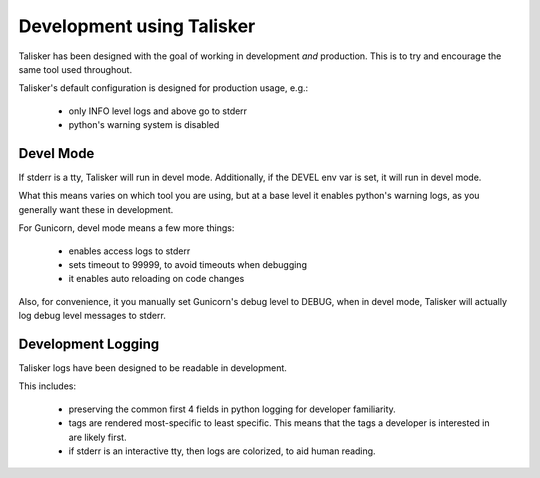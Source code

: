 Development using Talisker
==========================

Talisker has been designed with the goal of working in development *and*
production. This is to try and encourage the same tool used throughout.

Talisker's default configuration is designed for production usage, e.g.:

 - only INFO level logs and above go to stderr
 - python's warning system is disabled


Devel Mode
----------

If stderr is a tty, Talisker will run in devel mode. Additionally, if the DEVEL
env var is set, it will run in devel mode.

What this means varies on which tool you are using, but at a base level it
enables python's warning logs, as you generally want these in development.

For Gunicorn, devel mode means a few more things:

 - enables access logs to stderr
 - sets timeout to 99999, to avoid timeouts when debugging
 - it enables auto reloading on code changes

Also, for convenience, it you manually set Gunicorn's debug level to DEBUG, when
in devel mode, Talisker will actually log debug level messages to stderr.


Development Logging
-------------------

Talisker logs have been designed to be readable in development.

This includes:

 - preserving the common first 4 fields in python logging for developer familiarity.

 - tags are rendered most-specific to least specific.  This means that the tags
   a developer is interested in are likely first.

 - if stderr is an interactive tty, then logs are colorized, to aid human reading.

